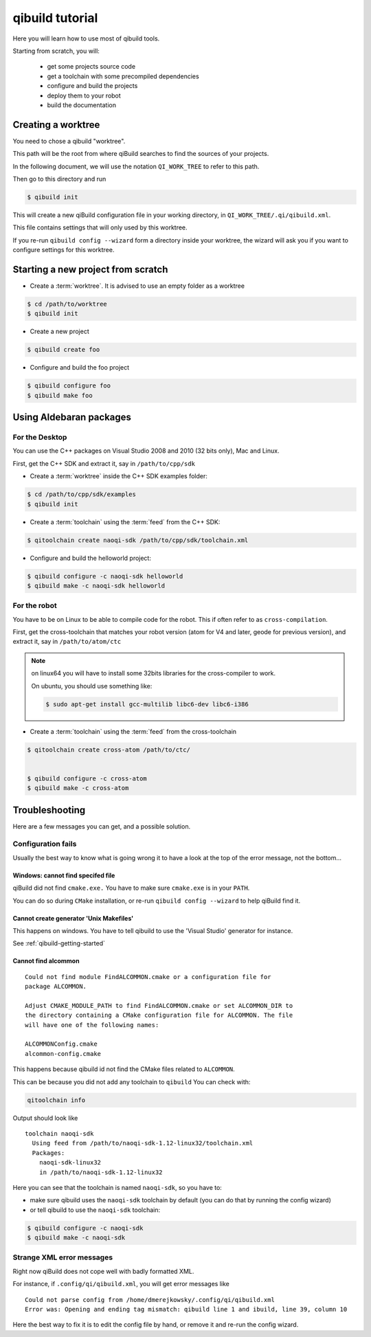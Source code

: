 .. _qibuild-tutorial:

qibuild tutorial
================

Here you will learn how to use most of qibuild tools.

Starting from scratch, you will:

 * get some projects source code
 * get a toolchain with some precompiled dependencies
 * configure and build the projects
 * deploy them to your robot
 * build the documentation


Creating a worktree
--------------------

You need to chose a qibuild "worktree".

This path will be the root from where qiBuild searches to find the sources of
your projects.

In the following document, we will use the notation ``QI_WORK_TREE`` to refer
to this path.

Then go to this directory and run

.. code-block:: console

  $ qibuild init


This will create a new qiBuild configuration file in your working directory, in
``QI_WORK_TREE/.qi/qibuild.xml``.

This file contains settings that will only used by this worktree.

If you re-run ``qibuild config --wizard`` form a directory inside your worktree,
the wizard will ask you if you want to configure settings for this worktree.

Starting a new project from scratch
------------------------------------

* Create a :term:`worktree`. It is advised to use an empty folder as
  a worktree

.. code-block:: console

    $ cd /path/to/worktree
    $ qibuild init

* Create a new project

.. code-block:: console

    $ qibuild create foo


* Configure and build the foo project

.. code-block:: console

    $ qibuild configure foo
    $ qibuild make foo


.. _qibuild-using-aldebaran-packages:

Using Aldebaran packages
-------------------------


For the Desktop
+++++++++++++++

You can use the C++ packages on Visual Studio 2008 and 2010 (32 bits only),
Mac and Linux.

First, get the C++ SDK and extract it, say in ``/path/to/cpp/sdk``

* Create a :term:`worktree` inside the C++ SDK examples folder:

.. code-block:: console

    $ cd /path/to/cpp/sdk/examples
    $ qibuild init


* Create a :term:`toolchain` using the :term:`feed` from the C++ SDK:

.. code-block:: console

    $ qitoolchain create naoqi-sdk /path/to/cpp/sdk/toolchain.xml


* Configure and build the helloworld project:

.. code-block:: console

    $ qibuild configure -c naoqi-sdk helloworld
    $ qibuild make -c naoqi-sdk helloworld



For the robot
++++++++++++++


You have to be on Linux to be able to compile code for the robot.
This if often refer to as ``cross-compilation``.

First, get the cross-toolchain that matches your robot
version (atom for V4 and later, geode for previous version),
and extract it, say in ``/path/to/atom/ctc``


.. note:: on linux64 you will have to install some 32bits libraries for the
          cross-compiler to work.

          On ubuntu, you should use something like:

          .. code-block:: console

              $ sudo apt-get install gcc-multilib libc6-dev libc6-i386


* Create a :term:`toolchain` using the :term:`feed` from the cross-toolchain

.. code-block:: console

    $ qitoolchain create cross-atom /path/to/ctc/


    $ qibuild configure -c cross-atom
    $ qibuild make -c cross-atom



Troubleshooting
---------------

Here are a few messages you can get, and a possible solution.


Configuration fails
++++++++++++++++++++

Usually the best way to know what is going wrong it to have
a look at the top of the error message, not the bottom...

Windows: cannot find specifed file
~~~~~~~~~~~~~~~~~~~~~~~~~~~~~~~~~~~~

qiBuild did not find ``cmake.exe.`` You have to make sure
``cmake.exe`` is in your ``PATH``.

You can do so during ``CMake`` installation, or re-run
``qibuild config --wizard`` to help qiBuild find it.


Cannot create generator 'Unix Makefiles'
~~~~~~~~~~~~~~~~~~~~~~~~~~~~~~~~~~~~~~~~

This happens on windows. You have to tell qibuild to use
the 'Visual Studio' generator for instance.

See :ref:`qibuild-getting-started`

Cannot find alcommon
~~~~~~~~~~~~~~~~~~~~


::

  Could not find module FindALCOMMON.cmake or a configuration file for
  package ALCOMMON.

  Adjust CMAKE_MODULE_PATH to find FindALCOMMON.cmake or set ALCOMMON_DIR to
  the directory containing a CMake configuration file for ALCOMMON. The file
  will have one of the following names:

  ALCOMMONConfig.cmake
  alcommon-config.cmake


This happens because qibuild id not find the CMake files related to ``ALCOMMON``.

This can be because you did not add any toolchain to ``qibuild``
You can check with:

.. code-block:: console

   qitoolchain info

Output should look like ::

  toolchain naoqi-sdk
    Using feed from /path/to/naoqi-sdk-1.12-linux32/toolchain.xml
    Packages:
      naoqi-sdk-linux32
      in /path/to/naoqi-sdk-1.12-linux32

Here you can see that the toolchain is named ``naoqi-sdk``, so you have to:

* make sure qibuild uses the ``naoqi-sdk`` toolchain by default (you can do
  that by running the config wizard)

* or tell qibuild to use the ``naoqi-sdk`` toolchain:

.. code-block:: console

   $ qibuild configure -c naoqi-sdk
   $ qibuild make -c naoqi-sdk



Strange XML error messages
++++++++++++++++++++++++++

Right now qiBuild does not cope well with badly formatted XML.

For instance, if ``.config/qi/qibuild.xml``, you will get error messages
like ::

  Could not parse config from /home/dmerejkowsky/.config/qi/qibuild.xml
  Error was: Opening and ending tag mismatch: qibuild line 1 and ibuild, line 39, column 10

Here the best way to fix it is to edit the config file by hand, or remove it
and re-run the config wizard.
